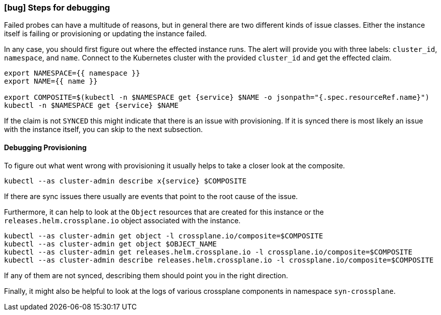 === icon:bug[] Steps for debugging

Failed probes can have a multitude of reasons, but in general there are two different kinds of issue classes.
Either the instance itself is failing or provisioning or updating the instance failed.

In any case, you should first figure out where the effected instance runs.
The alert will provide you with three labels: `cluster_id`, `namespace`, and `name`.
Connect to the Kubernetes cluster with the provided `cluster_id` and get the effected claim.

[source,shell,subs="attributes"]
----
export NAMESPACE={{ namespace }}
export NAME={{ name }}

export COMPOSITE=$(kubectl -n $NAMESPACE get {service} $NAME -o jsonpath="{.spec.resourceRef.name}")
kubectl -n $NAMESPACE get {service} $NAME
----

If the claim is not `SYNCED` this might indicate that there is an issue with provisioning.
If it is synced there is most likely an issue with the instance itself, you can skip to the next subsection.

==== Debugging Provisioning

To figure out what went wrong with provisioning it usually helps to take a closer look at the composite.

[source,shell,subs="attributes"]
----
kubectl --as cluster-admin describe x{service} $COMPOSITE
----

If there are sync issues there usually are events that point to the root cause of the issue.

Furthermore, it can help to look at the `Object` resources that are created for this instance or the `releases.helm.crossplane.io` object associated with the instance.

[source,shell]
----
kubectl --as cluster-admin get object -l crossplane.io/composite=$COMPOSITE
kubectl --as cluster-admin get object $OBJECT_NAME
kubectl --as cluster-admin get releases.helm.crossplane.io -l crossplane.io/composite=$COMPOSITE
kubectl --as cluster-admin describe releases.helm.crossplane.io -l crossplane.io/composite=$COMPOSITE
----

If any of them are not synced, describing them should point you in the right direction.

Finally, it might also be helpful to look at the logs of various crossplane components in namespace `syn-crossplane`.
